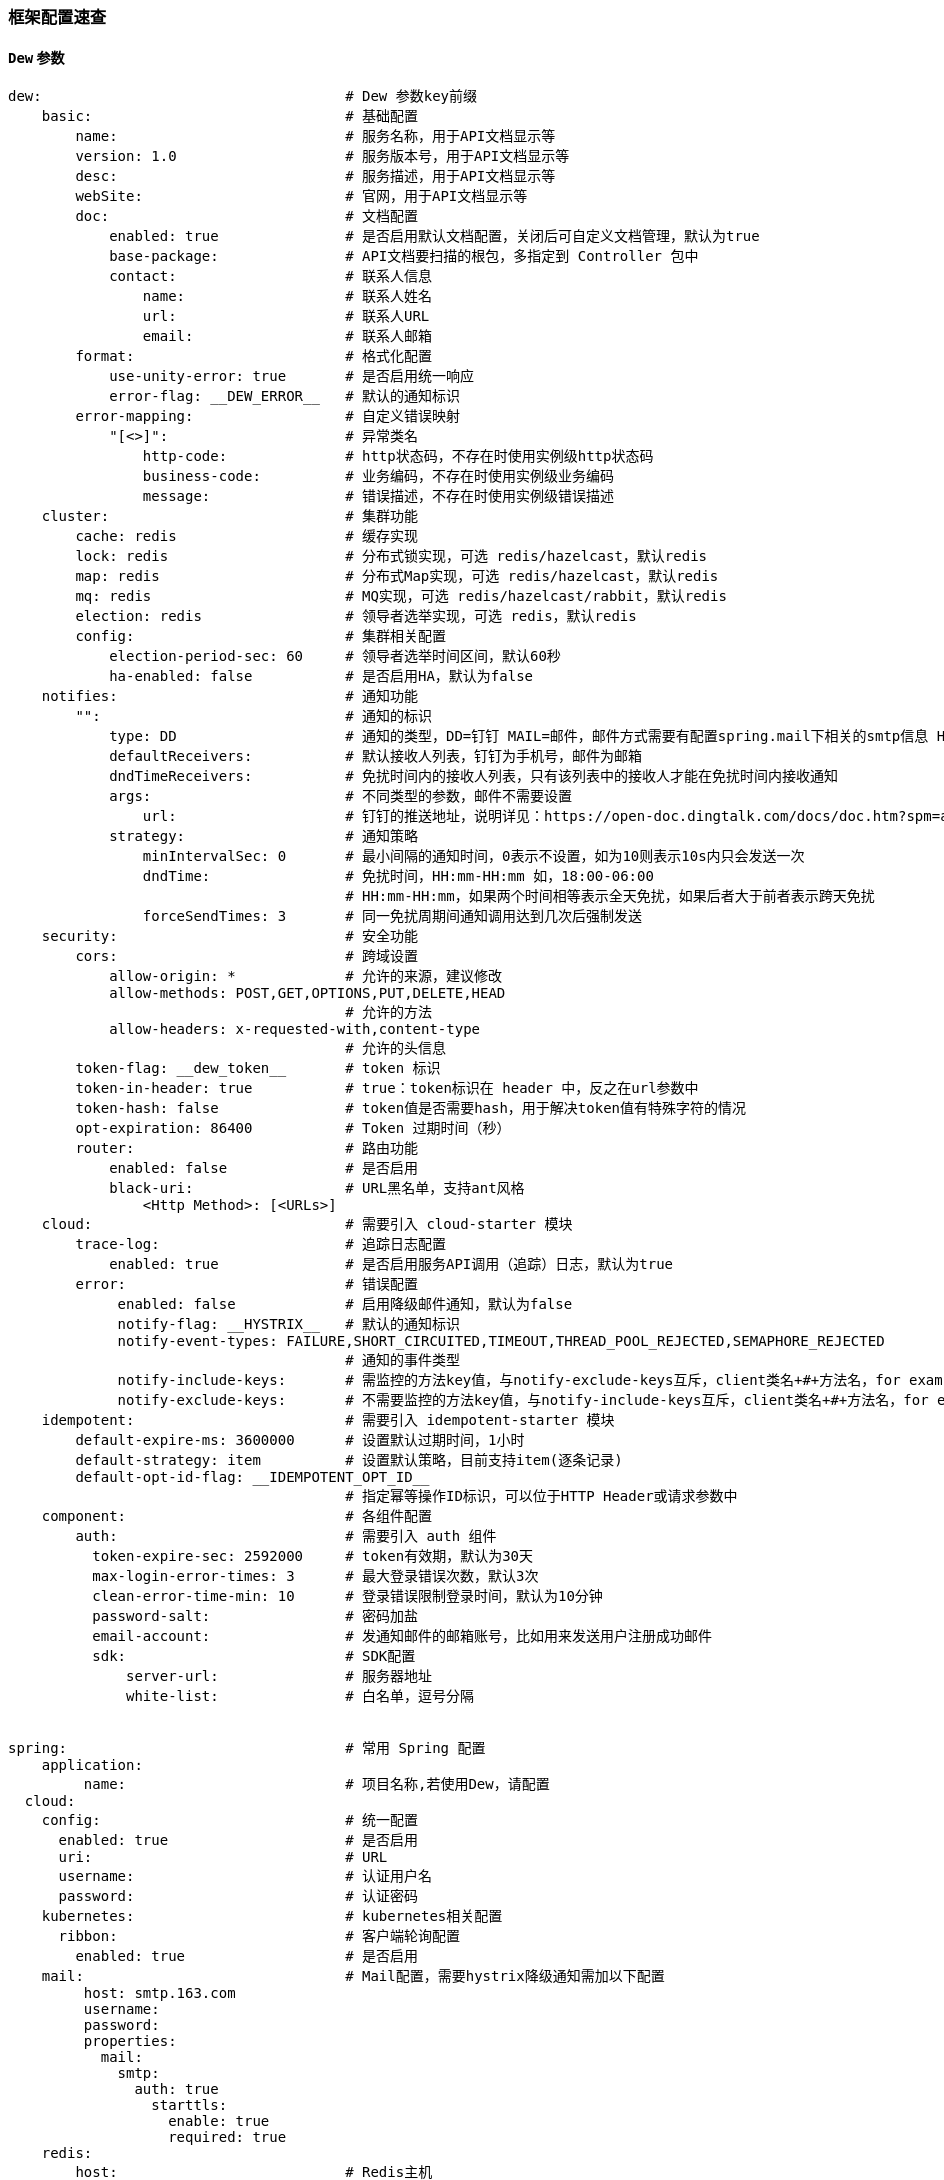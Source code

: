 [[framework-configuration]]
=== 框架配置速查

==== `Dew` 参数

[source,yml]
----
dew:                                    # Dew 参数key前缀
    basic:                              # 基础配置
        name:                           # 服务名称，用于API文档显示等
        version: 1.0                    # 服务版本号，用于API文档显示等
        desc:                           # 服务描述，用于API文档显示等
        webSite:                        # 官网，用于API文档显示等
        doc:                            # 文档配置
            enabled: true               # 是否启用默认文档配置，关闭后可自定义文档管理，默认为true
            base-package:               # API文档要扫描的根包，多指定到 Controller 包中
            contact:                    # 联系人信息
                name:                   # 联系人姓名
                url:                    # 联系人URL
                email:                  # 联系人邮箱
        format:                         # 格式化配置
            use-unity-error: true       # 是否启用统一响应
            error-flag: __DEW_ERROR__   # 默认的通知标识
        error-mapping:                  # 自定义错误映射
            "[<>]":                     # 异常类名
                http-code:              # http状态码，不存在时使用实例级http状态码
                business-code:          # 业务编码，不存在时使用实例级业务编码
                message:                # 错误描述，不存在时使用实例级错误描述
    cluster:                            # 集群功能
        cache: redis                    # 缓存实现
        lock: redis                     # 分布式锁实现，可选 redis/hazelcast，默认redis
        map: redis                      # 分布式Map实现，可选 redis/hazelcast，默认redis
        mq: redis                       # MQ实现，可选 redis/hazelcast/rabbit，默认redis
        election: redis                 # 领导者选举实现，可选 redis，默认redis
        config:                         # 集群相关配置
            election-period-sec: 60     # 领导者选举时间区间，默认60秒
            ha-enabled: false           # 是否启用HA，默认为false
    notifies:                           # 通知功能
        "":                             # 通知的标识
            type: DD                    # 通知的类型，DD=钉钉 MAIL=邮件，邮件方式需要有配置spring.mail下相关的smtp信息 HTTP=自定义HTTP Hook
            defaultReceivers:           # 默认接收人列表，钉钉为手机号，邮件为邮箱
            dndTimeReceivers:           # 免扰时间内的接收人列表，只有该列表中的接收人才能在免扰时间内接收通知
            args:                       # 不同类型的参数，邮件不需要设置
                url:                    # 钉钉的推送地址，说明详见：https://open-doc.dingtalk.com/docs/doc.htm?spm=a219a.7629140.0.0.karFPe&treeId=257&articleId=105735&docType=1
            strategy:                   # 通知策略
                minIntervalSec: 0       # 最小间隔的通知时间，0表示不设置，如为10则表示10s内只会发送一次
                dndTime:                # 免扰时间，HH:mm-HH:mm 如，18:00-06:00
                                        # HH:mm-HH:mm，如果两个时间相等表示全天免扰，如果后者大于前者表示跨天免扰
                forceSendTimes: 3       # 同一免扰周期间通知调用达到几次后强制发送
    security:                           # 安全功能
        cors:                           # 跨域设置
            allow-origin: *             # 允许的来源，建议修改
            allow-methods: POST,GET,OPTIONS,PUT,DELETE,HEAD
                                        # 允许的方法
            allow-headers: x-requested-with,content-type
                                        # 允许的头信息
        token-flag: __dew_token__       # token 标识
        token-in-header: true           # true：token标识在 header 中，反之在url参数中
        token-hash: false               # token值是否需要hash，用于解决token值有特殊字符的情况
        opt-expiration: 86400           # Token 过期时间（秒）
        router:                         # 路由功能
            enabled: false              # 是否启用
            black-uri:                  # URL黑名单，支持ant风格
                <Http Method>: [<URLs>]
    cloud:                              # 需要引入 cloud-starter 模块
        trace-log:                      # 追踪日志配置
            enabled: true               # 是否启用服务API调用（追踪）日志，默认为true
        error:                          # 错误配置
             enabled: false             # 启用降级邮件通知，默认为false
             notify-flag: __HYSTRIX__   # 默认的通知标识
             notify-event-types: FAILURE,SHORT_CIRCUITED,TIMEOUT,THREAD_POOL_REJECTED,SEMAPHORE_REJECTED
                                        # 通知的事件类型
             notify-include-keys:       # 需监控的方法key值，与notify-exclude-keys互斥，client类名+#+方法名，for example:  ExampleClient#deleteExe(int,String)
             notify-exclude-keys:       # 不需要监控的方法key值，与notify-include-keys互斥，client类名+#+方法名，for example:  ExampleClient#deleteExe(int,String)
    idempotent:                         # 需要引入 idempotent-starter 模块
        default-expire-ms: 3600000      # 设置默认过期时间，1小时
        default-strategy: item          # 设置默认策略，目前支持item(逐条记录)
        default-opt-id-flag: __IDEMPOTENT_OPT_ID__
                                        # 指定幂等操作ID标识，可以位于HTTP Header或请求参数中
    component:                          # 各组件配置
        auth:                           # 需要引入 auth 组件
          token-expire-sec: 2592000     # token有效期，默认为30天
          max-login-error-times: 3      # 最大登录错误次数，默认3次
          clean-error-time-min: 10      # 登录错误限制登录时间，默认为10分钟
          password-salt:                # 密码加盐
          email-account:                # 发通知邮件的邮箱账号，比如用来发送用户注册成功邮件
          sdk:                          # SDK配置
              server-url:               # 服务器地址
              white-list:               # 白名单，逗号分隔


spring:                                 # 常用 Spring 配置
    application:
         name:                          # 项目名称,若使用Dew，请配置
  cloud:
    config:                             # 统一配置
      enabled: true                     # 是否启用
      uri:                              # URL
      username:                         # 认证用户名
      password:                         # 认证密码
    kubernetes:                         # kubernetes相关配置
      ribbon:                           # 客户端轮询配置
        enabled: true                   # 是否启用
    mail:                               # Mail配置，需要hystrix降级通知需加以下配置
         host: smtp.163.com
         username:
         password:
         properties:
           mail:
             smtp:
               auth: true
                 starttls:
                   enable: true
                   required: true
    redis:
        host:                           # Redis主机
        port:                           # Redis端口
        database:                       # Redis数据库
        password:                       # Redis密码
        pool:                           # 连接池配置
    rabbitmq:
      host:                             # Rabbit主机
      port:                             # Rabbit端口
      username:                         # Rabbit用户名
      password:                         # Rabbit密码
      virtual-host:                     # Rabbit VH
    hazelcast:
         username:
         password:
         addresses: ["127.0.0.1"]

server:
  port: 8081                            # 服务端口

<application name>:                     # 自定义服务列表，使用此功能需要设置 spring.cloud.kubernetes.ribbon.enabled = false
  ribbon:
    listOfServers: <host>:<port>

management:
  endpoints:
    web:
      base-path: /management            # 管理路径前缀

logging:
  level:
    ROOT: INFO
    ms.dew: DEBUG                       # Dew目录日志配置
    org.springframework.jdbc.core: TRACE# Jdbc目录日志配置
----

==== `Spring boot` 核心参数

TIP: https://docs.spring.io/spring-boot/docs/current/reference/html/common-application-properties.html

==== `Spring cloud` 核心参数

TIP: https://cloud.spring.io/spring-cloud-static/spring-cloud-kubernetes/2.1.0.RC1/single/spring-cloud-kubernetes.html


